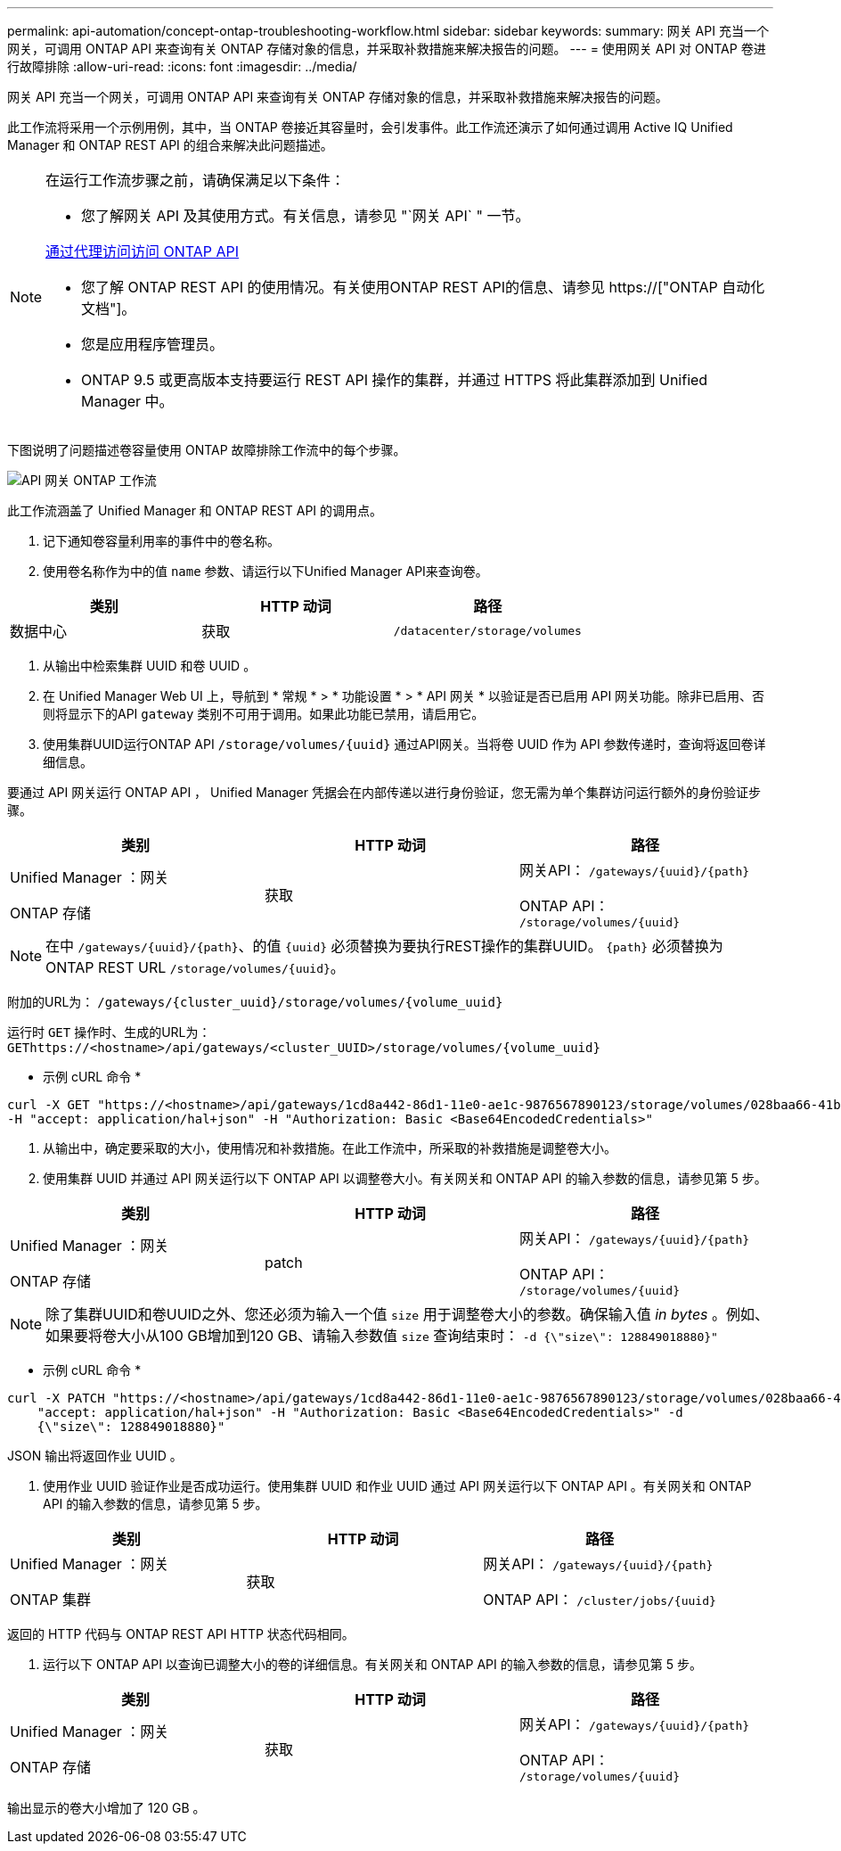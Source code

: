 ---
permalink: api-automation/concept-ontap-troubleshooting-workflow.html 
sidebar: sidebar 
keywords:  
summary: 网关 API 充当一个网关，可调用 ONTAP API 来查询有关 ONTAP 存储对象的信息，并采取补救措施来解决报告的问题。 
---
= 使用网关 API 对 ONTAP 卷进行故障排除
:allow-uri-read: 
:icons: font
:imagesdir: ../media/


[role="lead"]
网关 API 充当一个网关，可调用 ONTAP API 来查询有关 ONTAP 存储对象的信息，并采取补救措施来解决报告的问题。

此工作流将采用一个示例用例，其中，当 ONTAP 卷接近其容量时，会引发事件。此工作流还演示了如何通过调用 Active IQ Unified Manager 和 ONTAP REST API 的组合来解决此问题描述。

[NOTE]
====
在运行工作流步骤之前，请确保满足以下条件：

* 您了解网关 API 及其使用方式。有关信息，请参见 "`网关 API` " 一节。


xref:concept-gateway-apis.adoc[通过代理访问访问 ONTAP API]

* 您了解 ONTAP REST API 的使用情况。有关使用ONTAP REST API的信息、请参见 https://["ONTAP 自动化文档"]。
* 您是应用程序管理员。
* ONTAP 9.5 或更高版本支持要运行 REST API 操作的集群，并通过 HTTPS 将此集群添加到 Unified Manager 中。


====
下图说明了问题描述卷容量使用 ONTAP 故障排除工作流中的每个步骤。

image::../media/api-gateway-ontap-workflow.gif[API 网关 ONTAP 工作流]

此工作流涵盖了 Unified Manager 和 ONTAP REST API 的调用点。

. 记下通知卷容量利用率的事件中的卷名称。
. 使用卷名称作为中的值 `name` 参数、请运行以下Unified Manager API来查询卷。


[cols="3*"]
|===
| 类别 | HTTP 动词 | 路径 


 a| 
数据中心
 a| 
获取
 a| 
`/datacenter/storage/volumes`

|===
. 从输出中检索集群 UUID 和卷 UUID 。
. 在 Unified Manager Web UI 上，导航到 * 常规 * > * 功能设置 * > * API 网关 * 以验证是否已启用 API 网关功能。除非已启用、否则将显示下的API `gateway` 类别不可用于调用。如果此功能已禁用，请启用它。
. 使用集群UUID运行ONTAP API `+/storage/volumes/{uuid}+` 通过API网关。当将卷 UUID 作为 API 参数传递时，查询将返回卷详细信息。


要通过 API 网关运行 ONTAP API ， Unified Manager 凭据会在内部传递以进行身份验证，您无需为单个集群访问运行额外的身份验证步骤。

[cols="3*"]
|===
| 类别 | HTTP 动词 | 路径 


 a| 
Unified Manager ：网关

ONTAP 存储
 a| 
获取
 a| 
网关API： `+/gateways/{uuid}/{path}+`

ONTAP API： `+/storage/volumes/{uuid}+`

|===
[NOTE]
====
在中 `+/gateways/{uuid}/{path}+`、的值 `+{uuid}+` 必须替换为要执行REST操作的集群UUID。 `+{path}+` 必须替换为ONTAP REST URL `+/storage/volumes/{uuid}+`。

====
附加的URL为： `+/gateways/{cluster_uuid}/storage/volumes/{volume_uuid}+`

运行时 `GET` 操作时、生成的URL为： `+GEThttps://<hostname>/api/gateways/<cluster_UUID>/storage/volumes/{volume_uuid}+`

* 示例 cURL 命令 *

[listing]
----
curl -X GET "https://<hostname>/api/gateways/1cd8a442-86d1-11e0-ae1c-9876567890123/storage/volumes/028baa66-41bd-11e9-81d5-00a0986138f7"
-H "accept: application/hal+json" -H "Authorization: Basic <Base64EncodedCredentials>"
----
. 从输出中，确定要采取的大小，使用情况和补救措施。在此工作流中，所采取的补救措施是调整卷大小。
. 使用集群 UUID 并通过 API 网关运行以下 ONTAP API 以调整卷大小。有关网关和 ONTAP API 的输入参数的信息，请参见第 5 步。


[cols="3*"]
|===
| 类别 | HTTP 动词 | 路径 


 a| 
Unified Manager ：网关

ONTAP 存储
 a| 
patch
 a| 
网关API： `+/gateways/{uuid}/{path}+`

ONTAP API： `+/storage/volumes/{uuid}+`

|===
[NOTE]
====
除了集群UUID和卷UUID之外、您还必须为输入一个值 `size` 用于调整卷大小的参数。确保输入值 _in bytes_ 。例如、如果要将卷大小从100 GB增加到120 GB、请输入参数值 `size` 查询结束时： `-d {\"size\": 128849018880}"`

====
* 示例 cURL 命令 *

[listing]
----
curl -X PATCH "https://<hostname>/api/gateways/1cd8a442-86d1-11e0-ae1c-9876567890123/storage/volumes/028baa66-41bd-11e9-81d5-00a0986138f7" -H
    "accept: application/hal+json" -H "Authorization: Basic <Base64EncodedCredentials>" -d
    {\"size\": 128849018880}"
----
JSON 输出将返回作业 UUID 。

. 使用作业 UUID 验证作业是否成功运行。使用集群 UUID 和作业 UUID 通过 API 网关运行以下 ONTAP API 。有关网关和 ONTAP API 的输入参数的信息，请参见第 5 步。


[cols="3*"]
|===
| 类别 | HTTP 动词 | 路径 


 a| 
Unified Manager ：网关

ONTAP 集群
 a| 
获取
 a| 
网关API： `+/gateways/{uuid}/{path}+`

ONTAP API： `+/cluster/jobs/{uuid}+`

|===
返回的 HTTP 代码与 ONTAP REST API HTTP 状态代码相同。

. 运行以下 ONTAP API 以查询已调整大小的卷的详细信息。有关网关和 ONTAP API 的输入参数的信息，请参见第 5 步。


[cols="3*"]
|===
| 类别 | HTTP 动词 | 路径 


 a| 
Unified Manager ：网关

ONTAP 存储
 a| 
获取
 a| 
网关API： `+/gateways/{uuid}/{path}+`

ONTAP API： `+/storage/volumes/{uuid}+`

|===
输出显示的卷大小增加了 120 GB 。
